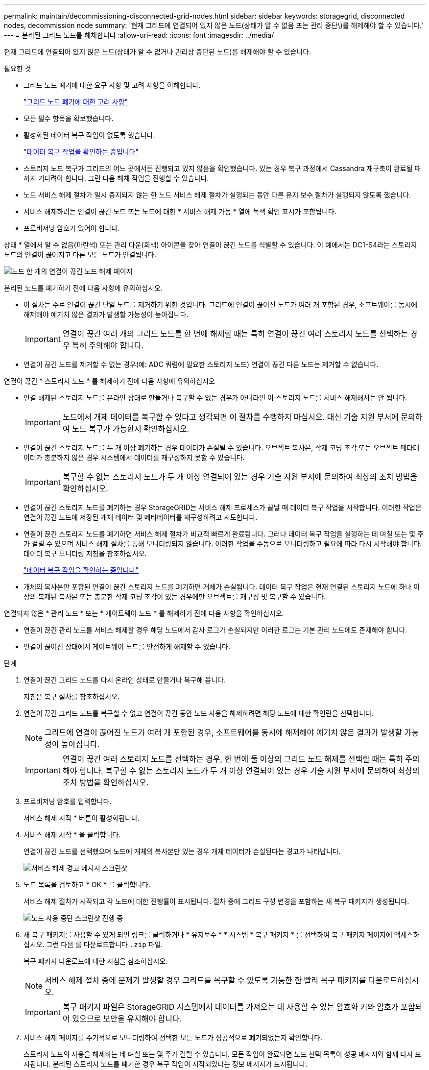 ---
permalink: maintain/decommissioning-disconnected-grid-nodes.html 
sidebar: sidebar 
keywords: storagegrid, disconnected nodes, decommission node 
summary: '현재 그리드에 연결되어 있지 않은 노드(상태가 알 수 없음 또는 관리 중단\)를 해제해야 할 수 있습니다.' 
---
= 분리된 그리드 노드를 해체합니다
:allow-uri-read: 
:icons: font
:imagesdir: ../media/


[role="lead"]
현재 그리드에 연결되어 있지 않은 노드(상태가 알 수 없거나 관리상 중단된 노드)를 해제해야 할 수 있습니다.

.필요한 것
* 그리드 노드 폐기에 대한 요구 사항 및 고려 사항을 이해합니다.
+
link:considerations-for-decommissioning-grid-nodes.html["그리드 노드 폐기에 대한 고려 사항"]

* 모든 필수 항목을 확보했습니다.
* 활성화된 데이터 복구 작업이 없도록 했습니다.
+
link:checking-data-repair-jobs.html["데이터 복구 작업을 확인하는 중입니다"]

* 스토리지 노드 복구가 그리드의 어느 곳에서든 진행되고 있지 않음을 확인했습니다. 있는 경우 복구 과정에서 Cassandra 재구축이 완료될 때까지 기다려야 합니다. 그런 다음 해체 작업을 진행할 수 있습니다.
* 노드 서비스 해제 절차가 일시 중지되지 않는 한 노드 서비스 해제 절차가 실행되는 동안 다른 유지 보수 절차가 실행되지 않도록 했습니다.
* 서비스 해제하려는 연결이 끊긴 노드 또는 노드에 대한 * 서비스 해제 가능 * 열에 녹색 확인 표시가 포함됩니다.
* 프로비저닝 암호가 있어야 합니다.


상태 * 열에서 알 수 없음(파란색) 또는 관리 다운(회색) 아이콘을 찾아 연결이 끊긴 노드를 식별할 수 있습니다. 이 예에서는 DC1-S4라는 스토리지 노드의 연결이 끊어지고 다른 모든 노드가 연결됩니다.

image::../media/decommission_nodes_page_one_disconnected.png[노드 한 개의 연결이 끊긴 노드 해제 페이지]

분리된 노드를 폐기하기 전에 다음 사항에 유의하십시오.

* 이 절차는 주로 연결이 끊긴 단일 노드를 제거하기 위한 것입니다. 그리드에 연결이 끊어진 노드가 여러 개 포함된 경우, 소프트웨어를 동시에 해제해야 예기치 않은 결과가 발생할 가능성이 높아집니다.
+

IMPORTANT: 연결이 끊긴 여러 개의 그리드 노드를 한 번에 해제할 때는 특히 연결이 끊긴 여러 스토리지 노드를 선택하는 경우 특히 주의해야 합니다.

* 연결이 끊긴 노드를 제거할 수 없는 경우(예: ADC 쿼럼에 필요한 스토리지 노드) 연결이 끊긴 다른 노드는 제거할 수 없습니다.


연결이 끊긴 * 스토리지 노드 * 를 해제하기 전에 다음 사항에 유의하십시오

* 연결 해제된 스토리지 노드를 온라인 상태로 만들거나 복구할 수 없는 경우가 아니라면 이 스토리지 노드를 서비스 해제해서는 안 됩니다.
+

IMPORTANT: 노드에서 개체 데이터를 복구할 수 있다고 생각되면 이 절차를 수행하지 마십시오. 대신 기술 지원 부서에 문의하여 노드 복구가 가능한지 확인하십시오.

* 연결이 끊긴 스토리지 노드를 두 개 이상 폐기하는 경우 데이터가 손실될 수 있습니다. 오브젝트 복사본, 삭제 코딩 조각 또는 오브젝트 메타데이터가 충분하지 않은 경우 시스템에서 데이터를 재구성하지 못할 수 있습니다.
+

IMPORTANT: 복구할 수 없는 스토리지 노드가 두 개 이상 연결되어 있는 경우 기술 지원 부서에 문의하여 최상의 조치 방법을 확인하십시오.

* 연결이 끊긴 스토리지 노드를 폐기하는 경우 StorageGRID는 서비스 해제 프로세스가 끝날 때 데이터 복구 작업을 시작합니다. 이러한 작업은 연결이 끊긴 노드에 저장된 개체 데이터 및 메타데이터를 재구성하려고 시도합니다.
* 연결이 끊긴 스토리지 노드를 폐기하면 서비스 해제 절차가 비교적 빠르게 완료됩니다. 그러나 데이터 복구 작업을 실행하는 데 며칠 또는 몇 주가 걸릴 수 있으며 서비스 해제 절차를 통해 모니터링되지 않습니다. 이러한 작업을 수동으로 모니터링하고 필요에 따라 다시 시작해야 합니다. 데이터 복구 모니터링 지침을 참조하십시오.
+
link:checking-data-repair-jobs.html["데이터 복구 작업을 확인하는 중입니다"]

* 개체의 복사본만 포함된 연결이 끊긴 스토리지 노드를 폐기하면 개체가 손실됩니다. 데이터 복구 작업은 현재 연결된 스토리지 노드에 하나 이상의 복제된 복사본 또는 충분한 삭제 코딩 조각이 있는 경우에만 오브젝트를 재구성 및 복구할 수 있습니다.


연결되지 않은 * 관리 노드 * 또는 * 게이트웨이 노드 * 를 해제하기 전에 다음 사항을 확인하십시오.

* 연결이 끊긴 관리 노드를 서비스 해제할 경우 해당 노드에서 감사 로그가 손실되지만 이러한 로그는 기본 관리 노드에도 존재해야 합니다.
* 연결이 끊어진 상태에서 게이트웨이 노드를 안전하게 해제할 수 있습니다.


.단계
. 연결이 끊긴 그리드 노드를 다시 온라인 상태로 만들거나 복구해 봅니다.
+
지침은 복구 절차를 참조하십시오.

. 연결이 끊긴 그리드 노드를 복구할 수 없고 연결이 끊긴 동안 노드 사용을 해제하려면 해당 노드에 대한 확인란을 선택합니다.
+

NOTE: 그리드에 연결이 끊어진 노드가 여러 개 포함된 경우, 소프트웨어를 동시에 해제해야 예기치 않은 결과가 발생할 가능성이 높아집니다.

+

IMPORTANT: 연결이 끊긴 여러 스토리지 노드를 선택하는 경우, 한 번에 둘 이상의 그리드 노드 해제를 선택할 때는 특히 주의해야 합니다. 복구할 수 없는 스토리지 노드가 두 개 이상 연결되어 있는 경우 기술 지원 부서에 문의하여 최상의 조치 방법을 확인하십시오.

. 프로비저닝 암호를 입력합니다.
+
서비스 해제 시작 * 버튼이 활성화됩니다.

. 서비스 해제 시작 * 을 클릭합니다.
+
연결이 끊긴 노드를 선택했으며 노드에 개체의 복사본만 있는 경우 개체 데이터가 손실된다는 경고가 나타납니다.

+
image::../media/decommission_warning.gif[서비스 해제 경고 메시지 스크린샷]

. 노드 목록을 검토하고 * OK * 를 클릭합니다.
+
서비스 해제 절차가 시작되고 각 노드에 대한 진행률이 표시됩니다. 절차 중에 그리드 구성 변경을 포함하는 새 복구 패키지가 생성됩니다.

+
image::../media/decommission_nodes_procedure_in_progress_disconnected.png[노드 사용 중단 스크린샷 진행 중]

. 새 복구 패키지를 사용할 수 있게 되면 링크를 클릭하거나 * 유지보수 * * 시스템 * 복구 패키지 * 를 선택하여 복구 패키지 페이지에 액세스하십시오. 그런 다음 를 다운로드합니다 `.zip` 파일.
+
복구 패키지 다운로드에 대한 지침을 참조하십시오.

+

NOTE: 서비스 해제 절차 중에 문제가 발생할 경우 그리드를 복구할 수 있도록 가능한 한 빨리 복구 패키지를 다운로드하십시오.

+

IMPORTANT: 복구 패키지 파일은 StorageGRID 시스템에서 데이터를 가져오는 데 사용할 수 있는 암호화 키와 암호가 포함되어 있으므로 보안을 유지해야 합니다.

. 서비스 해제 페이지를 주기적으로 모니터링하여 선택한 모든 노드가 성공적으로 폐기되었는지 확인합니다.
+
스토리지 노드의 사용을 해제하는 데 며칠 또는 몇 주가 걸릴 수 있습니다. 모든 작업이 완료되면 노드 선택 목록이 성공 메시지와 함께 다시 표시됩니다. 분리된 스토리지 노드를 폐기한 경우 복구 작업이 시작되었다는 정보 메시지가 표시됩니다.

+
image::../media/decommission_nodes_data_repair.png[복구 작업이 시작되었음을 보여 주는 스크린샷]

. 서비스 해제 절차의 일부로 노드가 자동으로 종료된 후 나머지 가상 머신 또는 사용 중지된 노드와 관련된 기타 리소스를 제거합니다.
+

IMPORTANT: 노드가 자동으로 종료될 때까지 이 단계를 수행하지 마십시오.

. 스토리지 노드를 폐기하는 경우 서비스 해제 프로세스 중에 자동으로 시작되는 데이터 복구 작업의 상태를 모니터링합니다.
+
.. 지원 * > * 도구 * > * 그리드 토폴로지 * 를 선택합니다.
.. 그리드 토폴로지 트리 상단에서 * StorageGRID deployment * 를 선택합니다.
.. 개요 탭에서 ILM 활동 섹션을 찾습니다.
.. 복제된 수리가 완료된 경우 다음 특성을 조합하여 가능한 한 결정합니다.
+

NOTE: Cassandra의 일관성이 없을 수 있으며, 복구 실패를 추적하지 않습니다.

+
*** * 시도된 복구(XRPA) *: 이 속성을 사용하여 복제된 복구 진행률을 추적합니다. 이 속성은 스토리지 노드가 고위험 객체를 복구하려고 할 때마다 증가합니다. 이 속성이 현재 스캔 기간(* Scan Period -- Estimated* 속성 제공)보다 더 긴 기간 동안 증가하지 않으면 ILM 스캐닝에서 모든 노드에서 복구해야 할 고위험 개체를 찾지 못한 것입니다.
+

NOTE: 고위험 개체는 완전히 손실될 위험이 있는 개체입니다. ILM 구성을 충족하지 않는 개체는 포함되지 않습니다.

*** * 스캔 기간 -- 예상(XSCM) *: 이 속성을 사용하여 이전에 수집된 개체에 정책 변경이 적용되는 시점을 추정합니다. 복구 시도 * 속성이 현재 스캔 기간보다 긴 기간 동안 증가하지 않으면 복제된 수리가 수행될 수 있습니다. 스캔 기간은 변경될 수 있습니다. 스캔 기간 -- 예상(XSCM) * 속성은 전체 그리드에 적용되며 모든 노드 스캔 기간의 최대값입니다. 그리드에 대한 * Scan Period -- Estimated * 속성 기록을 조회하여 적절한 기간을 결정할 수 있습니다.


.. 다음 명령을 사용하여 복구 작업을 추적하거나 다시 시작합니다.
+
*** 를 사용합니다 `repair-data show-ec-repair-status` 삭제 코딩 데이터의 복구를 추적하는 명령입니다.
*** 를 사용합니다 `repair-data start-ec-node-repair` 명령과 함께 `--repair-id` 실패한 복구를 다시 시작하는 옵션입니다. 데이터 복구 작업 점검에 대한 지침을 참조하십시오.




. 모든 수리 작업이 성공적으로 완료될 때까지 EC 데이터 복구 상태를 계속 추적합니다.
+
연결이 끊긴 노드를 폐기하고 모든 데이터 복구 작업이 완료되는 즉시 연결된 모든 그리드 노드를 필요에 따라 해제할 수 있습니다.



서비스 해제 절차를 완료한 후 다음 단계를 완료합니다.

* 해체된 그리드 노드의 드라이브가 깨끗하게 지워졌는지 확인합니다. 상용 데이터 삭제 도구 또는 서비스를 사용하여 드라이브에서 데이터를 영구적으로 안전하게 제거합니다.
* 어플라이언스 노드를 폐기했고 어플라이언스의 데이터가 노드 암호화를 사용하여 보호된 경우 StorageGRID 어플라이언스 설치 프로그램을 사용하여 키 관리 서버 구성을 지웁니다(KMS 지우기). 다른 그리드에 어플라이언스를 추가하려면 KMS 구성을 지워야 합니다.
+
link:../sg100-1000/index.html["SG100 및 AMP, SG1000 서비스 어플라이언스"]

+
link:../sg5600/index.html["SG5600 스토리지 어플라이언스"]

+
link:../sg5700/index.html["SG5700 스토리지 어플라이언스"]

+
link:../sg6000/index.html["SG6000 스토리지 어플라이언스"]



.관련 정보
link:grid-node-recovery-procedures.html["그리드 노드 복구 절차"]

link:downloading-recovery-package.html["복구 패키지 다운로드 중"]

link:checking-data-repair-jobs.html["데이터 복구 작업을 확인하는 중입니다"]
